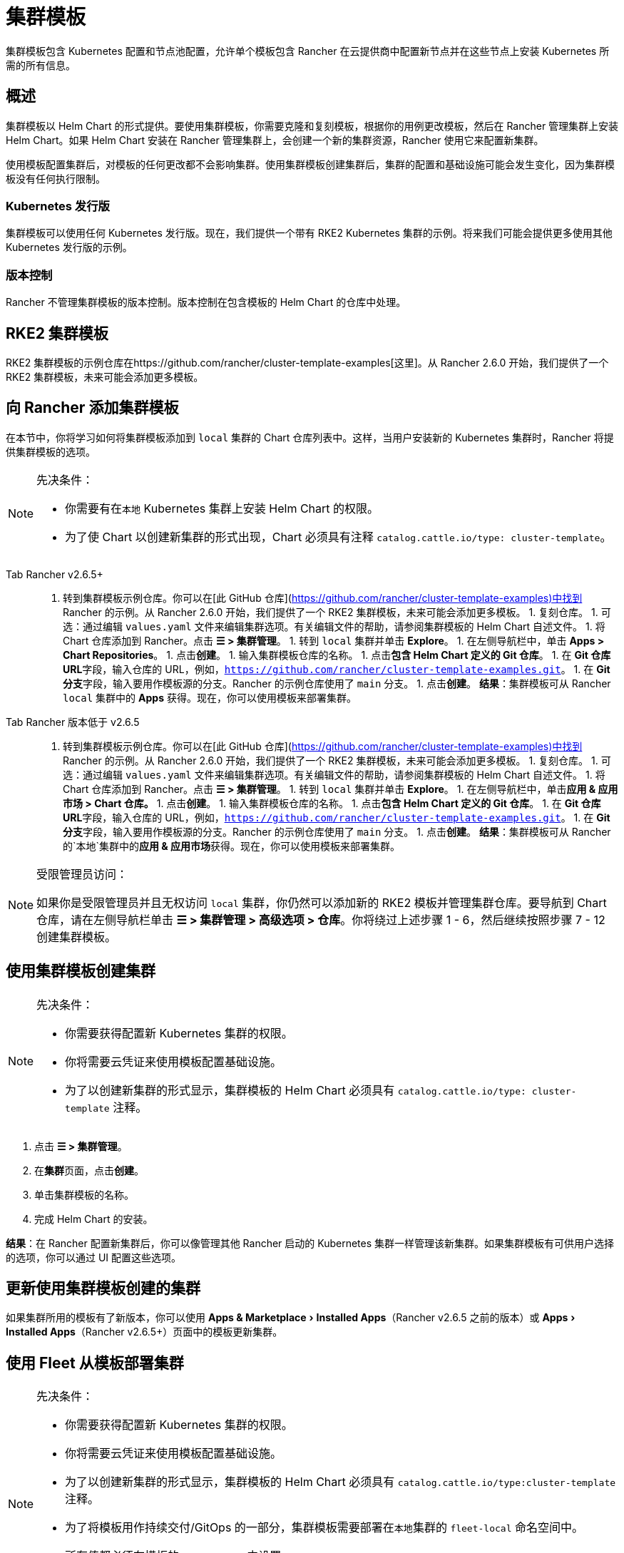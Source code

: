 = 集群模板
:experimental:

集群模板包含 Kubernetes 配置和节点池配​​置，允许单个模板包含 Rancher 在云提供商中配置新节点并在这些节点上安装 Kubernetes 所需的所有信息。

== 概述

集群模板以 Helm Chart 的形式提供。要使用集群模板，你需要克隆和复刻模板，根据你的用例更改模板，然后在 Rancher 管理集群上安装 Helm Chart。如果 Helm Chart 安装在 Rancher 管理集群上，会创建一个新的集群资源，Rancher 使用它来配置新集群。

使用模板配置集群后，对模板的任何更改都不会影响集群。使用集群模板创建集群后，集群的配置和基础设施可能会发生变化，因为集群模板没有任何执行限制。

=== Kubernetes 发行版

集群模板可以使用任何 Kubernetes 发行版。现在，我们提供一个带有 RKE2 Kubernetes 集群的示例。将来我们可能会提供更多使用其他 Kubernetes 发行版的示例。

=== 版本控制

Rancher 不管理集群模板的版本控制。版本控制在包含模板的 Helm Chart 的仓库中处理。

== RKE2 集群模板

RKE2 集群模板的示例仓库在https://github.com/rancher/cluster-template-examples[这里]。从 Rancher 2.6.0 开始，我们提供了一个 RKE2 集群模板，未来可能会添加更多模板。

== 向 Rancher 添加集群模板

在本节中，你将学习如何将集群模板添加到 `local` 集群的 Chart 仓库列表中。这样，当用户安装新的 Kubernetes 集群时，Rancher 将提供集群模板的选项。

[NOTE]
.先决条件：
====

* 你需要有在``本地`` Kubernetes 集群上安装 Helm Chart 的权限。
* 为了使 Chart 以创建新集群的形式出现，Chart 必须具有注释 `catalog.cattle.io/type: cluster-template`。
====


[tabs]
======
Tab Rancher v2.6.5+::
+
1. 转到集群模板示例仓库。你可以在[此 GitHub 仓库](https://github.com/rancher/cluster-template-examples)中找到 Rancher 的示例。从 Rancher 2.6.0 开始，我们提供了一个 RKE2 集群模板，未来可能会添加更多模板。 1. 复刻仓库。 1. 可选：通过编辑 `values.yaml` 文件来编辑集群选项。有关编辑文件的帮助，请参阅集群模板的 Helm Chart 自述文件。 1. 将 Chart 仓库添加到 Rancher。点击 **☰ > 集群管理**。 1. 转到 `local` 集群并单击 **Explore**。 1. 在左侧导航栏中，单击 **Apps > Chart Repositories**。 1. 点击**创建**。 1. 输入集群模板仓库的名称。 1. 点击**包含 Helm Chart 定义的 Git 仓库**。 1. 在 **Git 仓库 URL**字段，输入仓库的 URL，例如，`https://github.com/rancher/cluster-template-examples.git`。 1. 在 **Git 分支**字段，输入要用作模板源的分支。Rancher 的示例仓库使用了 `main` 分支。 1. 点击**创建**。 **结果**：集群模板可从 Rancher `local` 集群中的 **Apps** 获得。现在，你可以使用模板来部署集群。 

Tab Rancher 版本低于 v2.6.5::
+
1. 转到集群模板示例仓库。你可以在[此 GitHub 仓库](https://github.com/rancher/cluster-template-examples)中找到 Rancher 的示例。从 Rancher 2.6.0 开始，我们提供了一个 RKE2 集群模板，未来可能会添加更多模板。 1. 复刻仓库。 1. 可选：通过编辑 `values.yaml` 文件来编辑集群选项。有关编辑文件的帮助，请参阅集群模板的 Helm Chart 自述文件。 1. 将 Chart 仓库添加到 Rancher。点击 **☰ > 集群管理**。 1. 转到 `local` 集群并单击 **Explore**。 1. 在左侧导航栏中，单击**应用 & 应用市场 > Chart 仓库。** 1. 点击**创建**。 1. 输入集群模板仓库的名称。 1. 点击**包含 Helm Chart 定义的 Git 仓库**。 1. 在 **Git 仓库 URL**字段，输入仓库的 URL，例如，`https://github.com/rancher/cluster-template-examples.git`。 1. 在 **Git 分支**字段，输入要用作模板源的分支。Rancher 的示例仓库使用了 `main` 分支。 1. 点击**创建**。 **结果**：集群模板可从 Rancher 的`本地`集群中的**应用 & 应用市场**获得。现在，你可以使用模板来部署集群。
======

[NOTE]
.受限管理员访问：
====

如果你是受限管理员并且无权访问 `local` 集群，你仍然可以添加新的 RKE2 模板并管理集群仓库。要导航到 Chart 仓库，请在左侧导航栏单击 *☰ > 集群管理 > 高级选项 > 仓库*。你将绕过上述步骤 1 - 6，然后继续按照步骤 7 - 12 创建集群模板。
====


== 使用集群模板创建集群

[NOTE]
.先决条件：
====

* 你需要获得配置新 Kubernetes 集群的权限。
* 你将需要云凭证来使用模板配置基础设施。
* 为了以创建新集群的形式显示，集群模板的 Helm Chart 必须具有 `catalog.cattle.io/type: cluster-template` 注释。
====


. 点击 *☰ > 集群管理*。
. 在**集群**页面，点击**创建**。
. 单击集群模板的名称。
. 完成 Helm Chart 的安装。

*结果*：在 Rancher 配置新集群后，你可以像管理其他 Rancher 启动的 Kubernetes 集群一样管理该新集群。如果集群模板有可供用户选择的选项，你可以通过 UI 配置这些选项。

== 更新使用集群模板创建的集群

如果集群所用的模板有了新版本，你可以使用 menu:Apps & Marketplace[Installed Apps]（Rancher v2.6.5 之前的版本）或 menu:Apps[Installed Apps]（Rancher v2.6.5+）页面中的模板更新集群。

== 使用 Fleet 从模板部署集群

[NOTE]
.先决条件：
====

* 你需要获得配置新 Kubernetes 集群的权限。
* 你将需要云凭证来使用模板配置基础设施。
* 为了以创建新集群的形式显示，集群模板的 Helm Chart 必须具有 `catalog.cattle.io/type:cluster-template` 注释。
* 为了将模板用作持续交付/GitOps 的一部分，集群模板需要部署在``本地``集群的 `fleet-local` 命名空间中。
* 所有值都必须在模板的 `values.yaml` 中设置。
* Fleet 仓库必须遵循此处的https://fleet.rancher.io/gitrepo-content[指南]。对于 RKE2 集群模板，则必须把 `fleet.yaml` 文件添加到仓库。
====


. 点击 *☰ > 集群管理*。
. 在**集群**页面，点击**创建**。
. 点击**使用模板创建集群**。

*结果*：Rancher 配置好新集群后，集群由 Fleet 管理。

== 卸载集群模板

[tabs]
======
Tab Rancher v2.6.5+::
+
1. 点击 **☰ > 集群管理**。 1. 前往 `local` 集群并单击 **Apps > Chart Repositories**。 1. 转到集群模板的 Chart 仓库，然后单击 **⋮ > 删除。** 1. 确认删除。 

Tab Rancher 版本低于 v2.6.5::
+
1. 点击 **☰ > 集群管理**。 1. 前往 `local` 集群并单击**应用 & 应用市场 > Chart 仓库**。 1. 转到集群模板的 Chart 仓库，然后单击 **⋮ > 删除。** 1. 确认删除。
======

*结果*：集群模板已卸载。此操作不会影响使用集群模板创建的现有集群。

能够访问 `local` 集群的管理员还可以前往 menu:Apps & Marketplace[Installed Apps]（Rancher v2.6.5 之前的版本）或 menu:Apps[Installed Apps]（Rancher v2.6.5+）页面，通过集群模板来移除已部署的集群。

== 配置选项

集群模板非常灵活，可用于配置以下所有选项：

* 节点配置
* 节点池
* 预先指定的云凭证
* 启用/配置授权的集群端点，以在不使用 Rancher 作为代理的情况下获得对集群的 kubectl 访问权限
* 安装 Rancher V2 monitoring
* Kubernetes 版本
* 分配集群成员
* 配置基础设施，例如 AWS VPC/子网或 vSphere 数据中心
* 云提供商选项
* Pod 安全选项
* 网络提供商
* Ingress Controller
* 网络安全配置
* 网络插件
* 私有镜像仓库 URL 和凭证
* 附加组件
* Kubernetes 选项，包括 kube-api、kube-controller、kubelet 和服务等 Kubernetes 组件的配置

有关如何配置模板的详细信息，请参阅集群模板的 Helm Chart README 文件。
